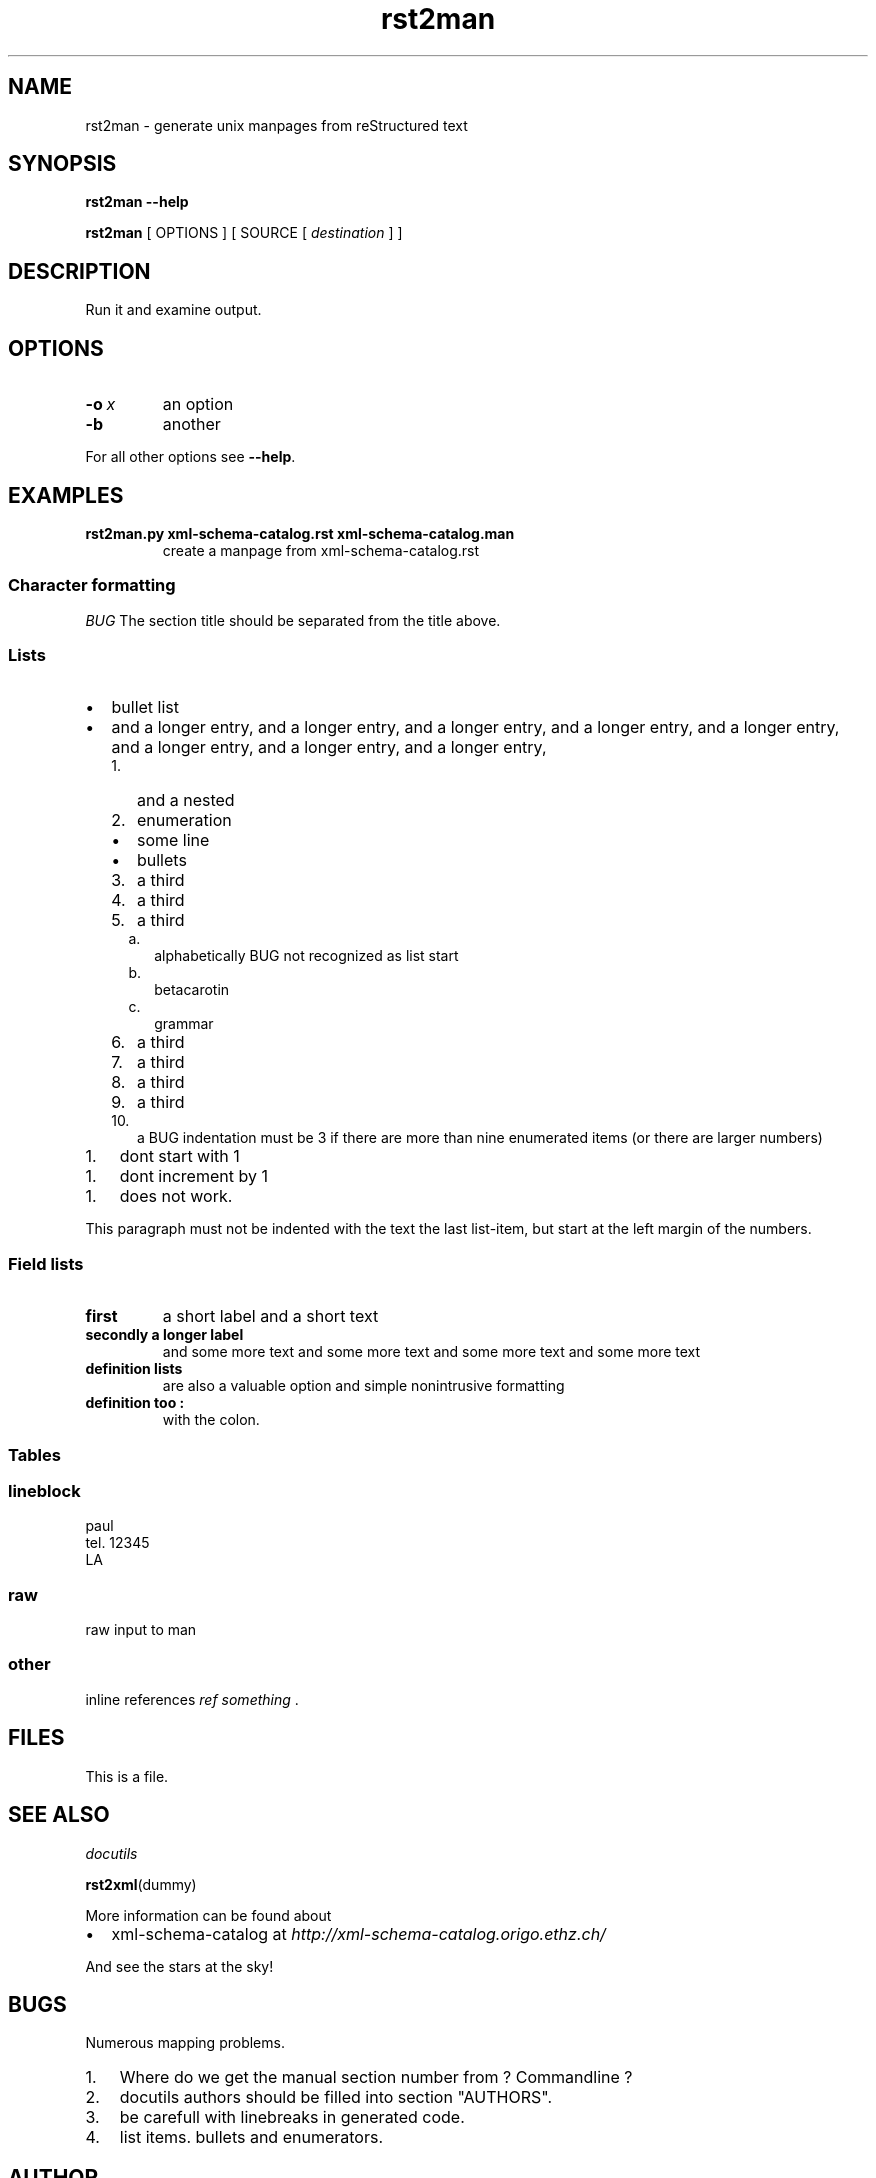 .\" Man page generated from reStructeredText.
.TH rst2man 1 "2006-10-22" "0.0.1" "text processing"
.SH NAME
rst2man \- generate unix manpages from reStructured text

.nr rst2man-indent-level 0
.
.de1 rstReportMargin
\\$1 \\n[an-margin]
level \\n[rst2man-indent-level]
level magin: \\n[rst2man-indent\\n[rst2man-indent-level]]
-
\\n[rst2man-indent0]
\\n[rst2man-indent1]
\\n[rst2man-indent2]
..
.de1 INDENT
.\" .rstReportMargin pre:
. RS \\$1
. nr rst2man-indent\\n[rst2man-indent-level] \\n[an-margin]
. nr rst2man-indent-level +1
.\" .rstReportMargin post:
..
.de UNINDENT
. RE
.\" indent \\n[an-margin]
.\" old: \\n[rst2man-indent\\n[rst2man-indent-level]]
.nr rst2man-indent-level -1
.\" new: \\n[rst2man-indent\\n[rst2man-indent-level]]
.in \\n[rst2man-indent\\n[rst2man-indent-level]]u
..

.\" TODO: authors and author with name <email>

.SH SYNOPSIS
\fBrst2man\fP \fB\-\-help\fP

\fBrst2man\fP [ OPTIONS ] [ SOURCE [ \fIdestination\fP ] ]


.SH DESCRIPTION
Run it and examine output.


.SH OPTIONS
.INDENT 0.0

.TP
.BI \-o\  x
an option


.TP
.B \-b
another

.UNINDENT
For all other options see \fB\-\-help\fP.


.SH EXAMPLES
.INDENT 0.0

.TP
.B rst2man.py xml\-schema\-catalog.rst xml\-schema\-catalog.man
create a manpage from xml\-schema\-catalog.rst

.UNINDENT

.SS Character formatting
\fIBUG\fP The section title should be separated from the title above.


.SS Lists
.INDENT 0.0

.TP 2
\(bu
bullet list


.TP 2
\(bu
and a longer entry, and a longer entry, and a longer entry, and a longer entry,
and a longer entry, and a longer entry, and a longer entry, and a longer entry,

.INDENT 2.0

.TP 3
1.
and a nested


.TP 3
2.
enumeration

.INDENT 2.0

.TP 2
\(bu
some line


.TP 2
\(bu
bullets

.UNINDENT

.TP 3
3.
a third


.TP 3
4.
a third


.TP 3
5.
a third

.INDENT 2.0

.TP 2
a.
alphabetically BUG not recognized as list start


.TP 2
b.
betacarotin


.TP 2
c.
grammar

.UNINDENT

.TP 3
6.
a third


.TP 3
7.
a third


.TP 3
8.
a third


.TP 3
9.
a third


.TP 3
10.
a BUG indentation must be 3 if there are more than nine
enumerated items (or there are larger numbers)

.UNINDENT
.UNINDENT
.INDENT 0.0

.TP 3
1.
dont start with 1

.UNINDENT
.INDENT 0.0

.TP 3
1.
dont increment by 1

.UNINDENT
.INDENT 0.0

.TP 3
1.
does not work.

.UNINDENT
This paragraph must not be indented with the text the last list\-item,
but start at the left margin of the numbers.


.SS Field lists
.INDENT 0.0

.TP
.B first
a short label and a short text


.TP
.B secondly a longer label
and some more text and some more text
and some more text   and some more text

.UNINDENT
.INDENT 0.0

.TP
.B definition lists
are also a valuable option and simple nonintrusive formatting


.TP
.B definition too :
with the colon.

.UNINDENT

.SS Tables
.TS
center;
|l|l|.
_
single	frame
_
no table
header	 
_
.TE

.SS lineblock

paul
.br
tel. 12345
.br
LA
.br


.SS raw
raw input to man
.SS other
inline references \fIref something\fP .


.SH FILES
This is a file.


.SH SEE ALSO
\fI\%docutils\fP

\fBrst2xml\fP(dummy)

More information can be found about

.INDENT 0.0

.TP 2
\(bu
xml\-schema\-catalog at
\fI\%http://xml\-schema\-catalog.origo.ethz.ch/\fP

.UNINDENT
And see the stars at the sky!


.SH BUGS
Numerous mapping problems.

.INDENT 0.0

.TP 3
1.
Where do we get the manual section number from ? Commandline ?


.TP 3
2.
docutils authors should be filled into section "AUTHORS".


.TP 3
3.
be carefull with linebreaks in generated code.


.TP 3
4.
list items.
bullets and enumerators.

.UNINDENT

.SH AUTHOR
grubert@users.sourceforge.net

.SH COPYRIGHT
public domain
Behave responsible.

.\" Generated by docutils manpage writer on 2008-05-14 15:39.
.\" 
